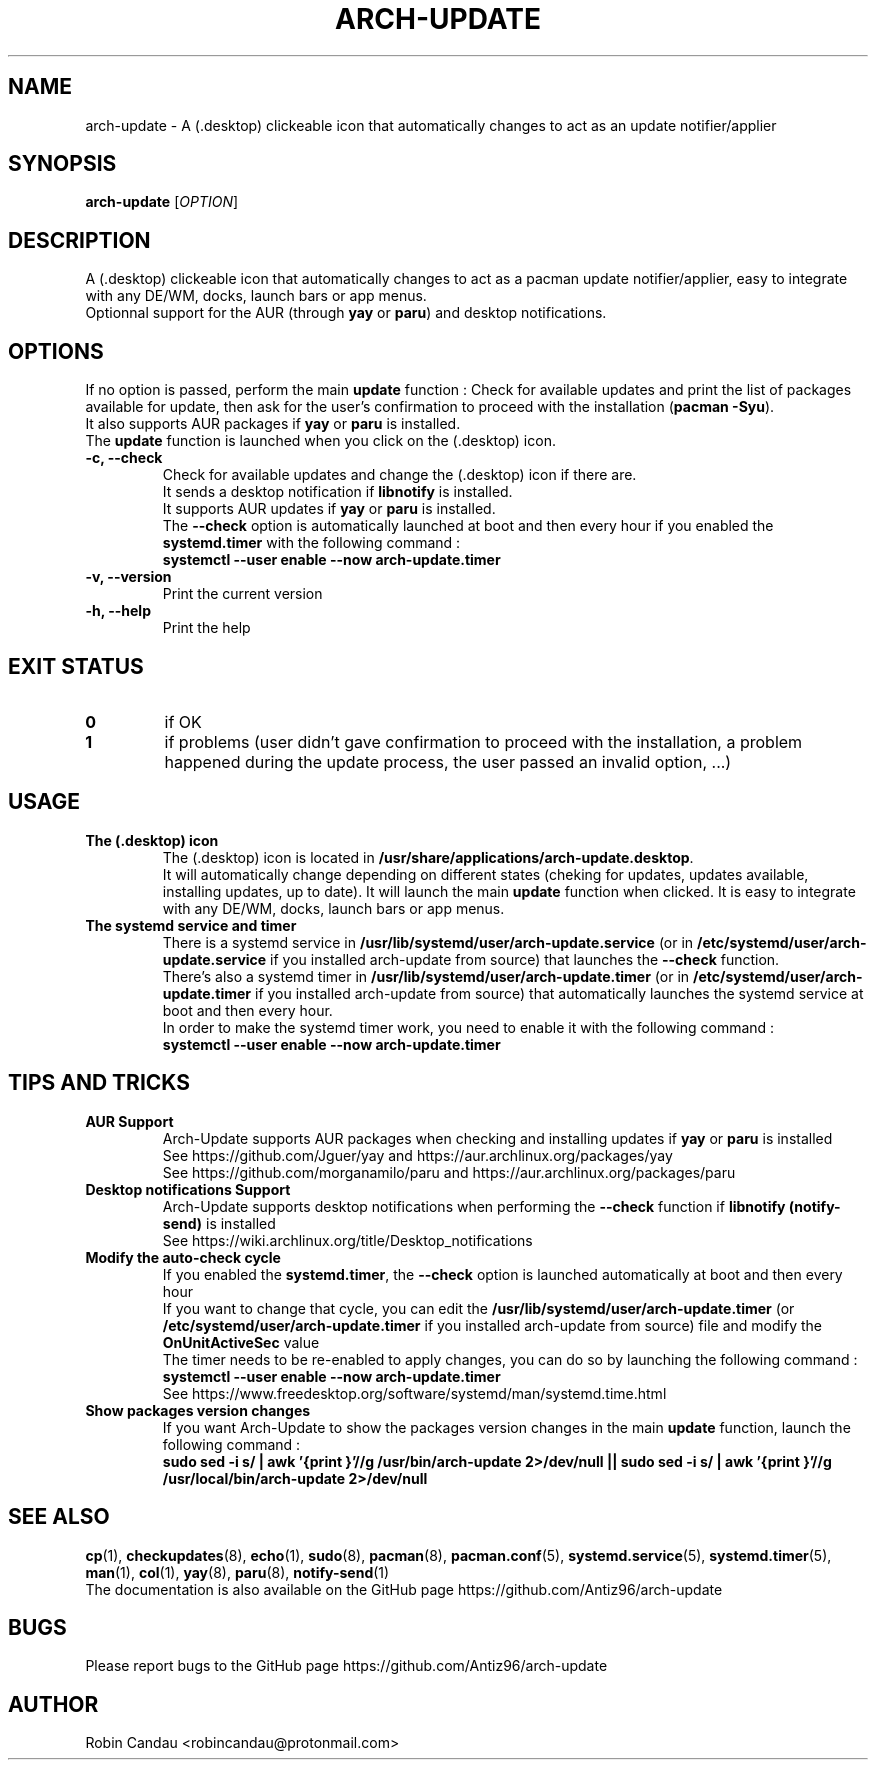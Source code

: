 .TH "ARCH-UPDATE" "1" "September 2022" "Arch-Update v1" "Arch-Update Manual"

.SH NAME
arch-update \- A (.desktop) clickeable icon that automatically changes to act as an update notifier/applier

.SH SYNOPSIS
.B arch-update
[\fI\,OPTION\/\fR]

.SH DESCRIPTION
A (.desktop) clickeable icon that automatically changes to act as a pacman update notifier/applier, easy to integrate with any DE/WM, docks, launch bars or app menus. 
.br
.RB "Optionnal support for the AUR (through " "yay " "or " "paru" ") and desktop notifications."

.SH OPTIONS
.PP
.RB "If no option is passed, perform the main " "update " "function : Check for available updates and print the list of packages available for update, then ask for the user's confirmation to proceed with the installation (" "pacman -Syu" ")."
.br
.RB "It also supports AUR packages if " "yay " "or " "paru " "is installed."
.br
.RB "The " "update " "function is launched when you click on the (.desktop) icon."
.PP

.TP
.B \-c, \-\-check
.RB "Check for available updates and change the (.desktop) icon if there are."
.br
.RB "It sends a desktop notification if " "libnotify " "is installed."
.br
.RB "It supports AUR updates if " "yay " "or " "paru " "is installed."
.br
.RB "The " "\-\-check " "option is automatically launched at boot and then every hour if you enabled the " "systemd.timer " "with the following command :" 
.br
.B systemctl \-\-user enable \-\-now arch-update.timer

.TP
.B \-v, \-\-version
Print the current version

.TP
.B \-h, \-\-help
Print the help

.SH EXIT STATUS
.TP
.B 0
if OK

.TP
.B 1
if problems (user didn't gave confirmation to proceed with the installation, a problem happened during the update process, the user passed an invalid option, ...)

.SH USAGE
.TP
.B The (.desktop) icon
.RB "The (.desktop) icon is located in " "/usr/share/applications/arch-update.desktop". 
.br
.RB "It will automatically change depending on different states (cheking for updates, updates available, installing updates, up to date). It will launch the main " "update " "function when clicked. It is easy to integrate with any DE/WM, docks, launch bars or app menus."

.TP
.B The systemd service and timer
.RB "There is a systemd service in " "/usr/lib/systemd/user/arch-update.service " "(or in " "/etc/systemd/user/arch-update.service " "if you installed arch-update from source) that launches the " "\-\-check " "function."
.br
.RB "There's also a systemd timer in " "/usr/lib/systemd/user/arch-update.timer " "(or in " "/etc/systemd/user/arch-update.timer " "if you installed arch-update from source) that automatically launches the systemd service at boot and then every hour. 
.br
In order to make the systemd timer work, you need to enable it with the following command : 
.br
.B systemctl \-\-user enable \-\-now arch-update.timer

.SH TIPS AND TRICKS 
.TP
.B AUR Support
.RB "Arch-Update supports AUR packages when checking and installing updates if " "yay " "or " "paru " "is installed"
.br
See https://github.com/Jguer/yay and https://aur.archlinux.org/packages/yay
.br
See https://github.com/morganamilo/paru and https://aur.archlinux.org/packages/paru

.TP
.B Desktop notifications Support
.RB "Arch-Update supports desktop notifications when performing the " "--check " "function if " "libnotify (notify-send) " "is installed"
.br
See https://wiki.archlinux.org/title/Desktop_notifications

.TP
.B Modify the auto-check cycle
.RB "If you enabled the " "systemd.timer" ", the " "--check " "option is launched automatically at boot and then every hour"
.br
.RB "If you want to change that cycle, you can edit the " "/usr/lib/systemd/user/arch-update.timer " "(or "/etc/systemd/user/arch-update.timer " if you installed arch-update from source) file and modify the " "OnUnitActiveSec " "value"
.br
The timer needs to be re-enabled to apply changes, you can do so by launching the following command :
.br
.B systemctl --user enable --now arch-update.timer
.br
See https://www.freedesktop.org/software/systemd/man/systemd.time.html

.TP
.B Show packages version changes
.RB "If you want Arch-Update to show the packages version changes in the main " "update " "function, launch the following command :" 
.br
.B sudo sed -i "s/ | awk '{print \$1}'//g" /usr/bin/arch-update 2>/dev/null || sudo sed -i "s/ | awk '{print \$1}'//g" /usr/local/bin/arch-update 2>/dev/null

.SH SEE ALSO
.BR cp (1),
.BR checkupdates (8),
.BR echo (1),
.BR sudo (8),
.BR pacman (8),
.BR pacman.conf (5),
.BR systemd.service (5),
.BR systemd.timer (5),
.BR man (1),
.BR col (1),
.BR yay (8),
.BR paru (8),
.BR notify-send (1)
.br
The documentation is also available on the GitHub page https://github.com/Antiz96/arch-update

.SH BUGS
Please report bugs to the GitHub page https://github.com/Antiz96/arch-update

.SH AUTHOR
Robin Candau <robincandau@protonmail.com>
